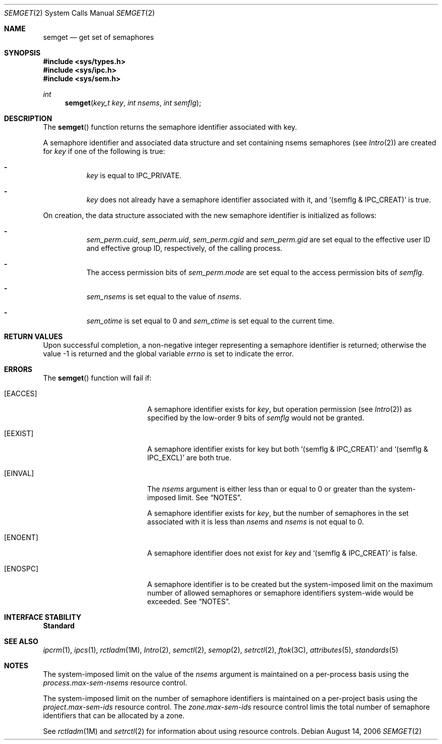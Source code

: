 .\"
.\" The contents of this file are subject to the terms of the
.\" Common Development and Distribution License (the "License").
.\" You may not use this file except in compliance with the License.
.\"
.\" You can obtain a copy of the license at usr/src/OPENSOLARIS.LICENSE
.\" or http://www.opensolaris.org/os/licensing.
.\" See the License for the specific language governing permissions
.\" and limitations under the License.
.\"
.\" When distributing Covered Code, include this CDDL HEADER in each
.\" file and include the License file at usr/src/OPENSOLARIS.LICENSE.
.\" If applicable, add the following below this CDDL HEADER, with the
.\" fields enclosed by brackets "[]" replaced with your own identifying
.\" information: Portions Copyright [yyyy] [name of copyright owner]
.\"
.\"
.\" Copyright 1989 AT&T
.\" Copyright (c) 2006, Sun Microsystems, Inc. All Rights Reserved
.\"
.Dd August 14, 2006
.Dt SEMGET 2
.Os
.Sh NAME
.Nm semget
.Nd get set of semaphores
.Sh SYNOPSIS
.In sys/types.h
.In sys/ipc.h
.In sys/sem.h
.Ft int
.Fn semget "key_t key" "int nsems" "int semflg"
.Sh DESCRIPTION
The
.Fn semget
function returns the semaphore identifier associated with
key.
.Pp
A semaphore identifier and associated data structure and set containing
nsems semaphores
.Pq see Xr Intro 2
are created for
.Fa key
if one of the following is true:
.Bl -dash -width Ds
.It
.Fa key
is equal to
.Dv IPC_PRIVATE .
.It
.Fa key
does not already have a semaphore identifier associated with it, and
.Ql Pq semflg & IPC_CREAT
is true.
.El
.Pp
On creation, the data structure associated with the new semaphore identifier is
initialized as follows:
.Bl -dash -width Ds
.It
.Va sem_perm.cuid , sem_perm.uid , sem_perm.cgid
and
.Va sem_perm.gid
are set equal to the effective user ID and effective group ID, respectively, of
the calling process.
.It
The access permission bits of
.Va sem_perm.mode
are set equal to the access
permission bits of
.Fa semflg .
.It
.Va sem_nsems
is set equal to the value of
.Fa nsems .
.It
.Va sem_otime
is set equal to 0 and
.Va sem_ctime
is set equal to the current time.
.El
.Sh RETURN VALUES
Upon successful completion, a non-negative integer representing a semaphore
identifier is returned; otherwise the value -1 is returned and the global
variable
.Va errno
is set to indicate the error.
.Sh ERRORS
The
.Fn semget
function will fail if:
.Bl -tag -width Er
.It Bq Er EACCES
A semaphore identifier exists for
.Fa key ,
but operation permission
.Pq see Xr Intro 2
as specified by the low-order 9 bits of
.Fa semflg
would not be granted.
.It Bq Er EEXIST
A semaphore identifier exists for key but both
.Ql Pq semflg & IPC_CREAT
and
.Ql Pq semflg & IPC_EXCL
are both true.
.It Bq Er EINVAL
The
.Fa nsems
argument is either less than or equal to 0 or greater than the
system-imposed limit.
See
.Sx NOTES .
.Pp
A semaphore identifier exists for
.Fa key ,
but the number of semaphores in the set associated with it is less than
.Fa nsems
and
.Fa nsems
is not equal to 0.
.It Bq Er ENOENT
A semaphore identifier does not exist for
.Fa key
and
.Ql Pq semflg & IPC_CREAT
is false.
.It Bq Er ENOSPC
A semaphore identifier is to be created but the system-imposed limit on the
maximum number of allowed semaphores or semaphore identifiers system-wide would
be exceeded.
See
.Sx NOTES .
.El
.Sh INTERFACE STABILITY
.Sy Standard
.Sh SEE ALSO
.Xr ipcrm 1 ,
.Xr ipcs 1 ,
.Xr rctladm 1M ,
.Xr Intro 2 ,
.Xr semctl 2 ,
.Xr semop 2 ,
.Xr setrctl 2 ,
.Xr ftok 3C ,
.Xr attributes 5 ,
.Xr standards 5
.Sh NOTES
The system-imposed limit on the value of the
.Fa nsems
argument is maintained on a per-process basis using the
.Va process.max-sem-nsems
resource control.
.Pp
The system-imposed limit on the number of semaphore identifiers is maintained
on a per-project basis using the
.Va project.max-sem-ids
resource control.
The
.Va zone.max-sem-ids
resource control limis the total number of semaphore identifiers that can be
allocated by a zone.
.Pp
See
.Xr rctladm 1M
and
.Xr setrctl 2
for information about using resource controls.
